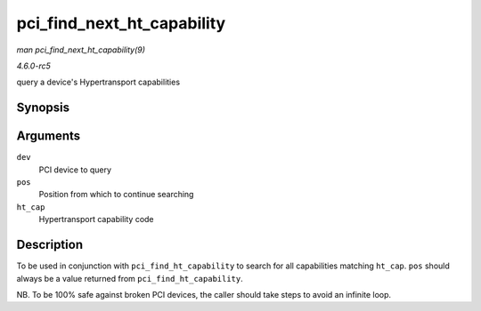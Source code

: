 .. -*- coding: utf-8; mode: rst -*-

.. _API-pci-find-next-ht-capability:

===========================
pci_find_next_ht_capability
===========================

*man pci_find_next_ht_capability(9)*

*4.6.0-rc5*

query a device's Hypertransport capabilities


Synopsis
========

.. c:function:: int pci_find_next_ht_capability( struct pci_dev * dev, int pos, int ht_cap )

Arguments
=========

``dev``
    PCI device to query

``pos``
    Position from which to continue searching

``ht_cap``
    Hypertransport capability code


Description
===========

To be used in conjunction with ``pci_find_ht_capability`` to search for
all capabilities matching ``ht_cap``. ``pos`` should always be a value
returned from ``pci_find_ht_capability``.

NB. To be 100% safe against broken PCI devices, the caller should take
steps to avoid an infinite loop.


.. ------------------------------------------------------------------------------
.. This file was automatically converted from DocBook-XML with the dbxml
.. library (https://github.com/return42/sphkerneldoc). The origin XML comes
.. from the linux kernel, refer to:
..
.. * https://github.com/torvalds/linux/tree/master/Documentation/DocBook
.. ------------------------------------------------------------------------------
